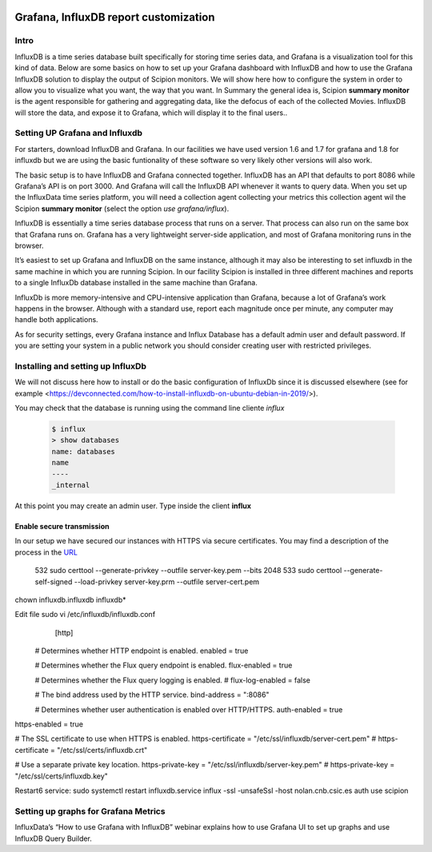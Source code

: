 .. figure:: /docs/images/scipion_logo.gif
   :width: 250
   :alt: scipion logo

.. _customize-html-report:

========================================
Grafana, InfluxDB report customization
========================================

.. :contents:: Table of Contents

Intro
-----
InfluxDB is a time series database built specifically for storing time series data, and Grafana is a visualization tool for this kind of data. Below are some basics on how to set up your Grafana dashboard with InfluxDB and how to use the Grafana InfluxDB solution to display the output of Scipion monitors. We will show here how to configure the system in order to allow you to visualize what you want, the way that you want. In Summary the general idea is, 
Scipion **summary monitor** is the agent responsible for gathering and aggregating data, like the defocus of each of the collected Movies. InfluxDB will store the data, and expose it to Grafana, which will display it to the final users..



Setting UP Grafana and Influxdb
-------------------------------

For starters, download InfluxDB and Grafana. In our facilities we have used version 1.6 and 1.7 for grafana and 1.8 for influxdb but we are using the basic funtionality of these software so very likely other versions will also work.

The basic setup is to have InfluxDB and Grafana connected together. InfluxDB has an API that defaults to port 8086 while Grafana’s API is on port 3000. And Grafana will call the InfluxDB API whenever it wants to query data. When you set up the InfluxData time series platform, you will need a collection agent collecting your metrics this collection agent wil the Scipion **summary monitor** (select the option *use grafana/influx*).

InfluxDB is essentially a time series database process that runs on a server. That process can also run on the same box that Grafana runs on. Grafana has a very lightweight server-side application, and most of Grafana monitoring runs in the browser.

It’s easiest to set up Grafana and InfluxDB on the same instance, although it may also be interesting to set influxdb in the same machine in which you are running Scipion. In our facility Scipion is installed in three different machines and reports to a single InfluxDb database installed in the same machine than Grafana.

InfluxDb is more memory-intensive and CPU-intensive application than Grafana, because a lot of Grafana’s work happens in the browser. Although with a standard use, report each magnitude once per minute, any computer may handle both applications.

As for security settings, every Grafana instance and Influx Database has a default admin user and default password. If you are setting your system in a public network you should consider creating user with restricted privileges.


Installing and setting up InfluxDb
----------------------------------
We will not discuss here how to install or do the basic configuration of InfluxDb since it is discussed elsewhere (see for example <https://devconnected.com/how-to-install-influxdb-on-ubuntu-debian-in-2019/>). 

You may check that the database is running using the command line cliente *influx*

 .. code-block:: bash

      $ influx
      > show databases
      name: databases
      name
      ----
      _internal

At this point you may create an admin user. Type inside the client **influx**

 .. code-block:: sql
    CREATE USER admin WITH PASSWORD 'password1' WITH ALL PRIVILEGES
    CREATE USER "scipion_writer" WITH PASSWORD 'password2'

Enable secure transmission
__________________________
In our setup we have secured our instances with HTTPS via secure certificates.
You may find a description of the process in the `URL <https://devconnected.com/how-to-setup-telegraf-influxdb-and-grafana-on-linux/>`_
 
  532  sudo certtool --generate-privkey --outfile server-key.pem --bits 2048
  533  sudo certtool --generate-self-signed --load-privkey server-key.prm --outfile server-cert.pem
chown influxdb.influxdb influxdb*

Edit file sudo vi /etc/influxdb/influxdb.conf
     [http]
  # Determines whether HTTP endpoint is enabled.
  enabled = true

  # Determines whether the Flux query endpoint is enabled.
  flux-enabled = true

  # Determines whether the Flux query logging is enabled.
  # flux-log-enabled = false

  # The bind address used by the HTTP service.
  bind-address = ":8086"

  # Determines whether user authentication is enabled over HTTP/HTTPS.
  auth-enabled = true
https-enabled = true

# The SSL certificate to use when HTTPS is enabled.
https-certificate = "/etc/ssl/influxdb/server-cert.pem"
# https-certificate = "/etc/ssl/certs/influxdb.crt"


# Use a separate private key location.
https-private-key = "/etc/ssl/influxdb/server-key.pem"
# https-private-key = "/etc/ssl/certs/influxdb.key"


Restart6 service: sudo systemctl restart influxdb.service
influx -ssl  -unsafeSsl -host nolan.cnb.csic.es
auth
use scipion





Setting up graphs for Grafana Metrics
-------------------------------------

InfluxData’s “How to use Grafana with InfluxDB” webinar explains how to use Grafana UI to set up graphs and use InfluxDB Query Builder.


